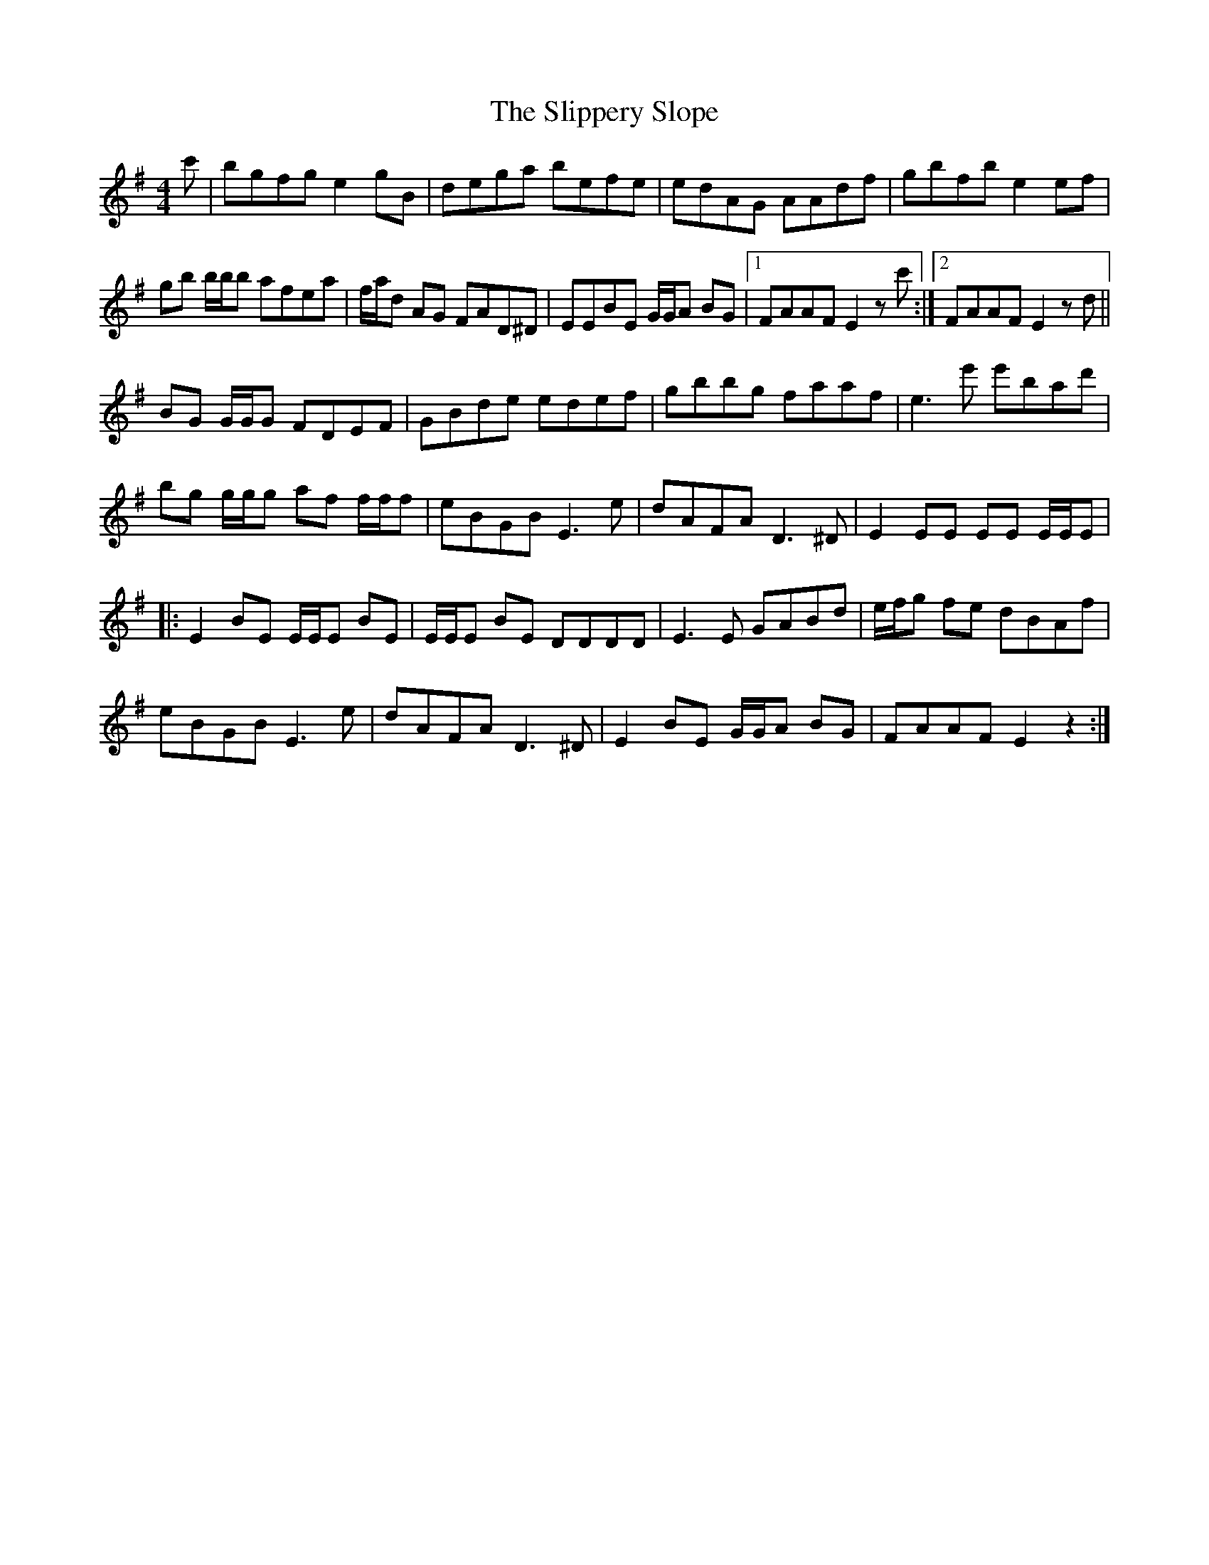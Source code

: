 X: 37524
T: Slippery Slope, The
R: reel
M: 4/4
K: Eminor
c'|bgfg e2 gB|dega befe|edAG AAdf|gbfb e2 ef|
gb b/b/b afea|f/a/d AG FAD^D|EEBE G/G/A BG|1 FAAF E2 z c':|2 FAAF E2 z d||
BG G/G/G FDEF|GBde edef|gbbg faaf|e3 e' e'bad'|
bg g/g/g af f/f/f|eBGB E3 e|dAFA D3 ^D|E2 EE EE E/E/E|
|:E2 BE E/E/E BE|E/E/E BE DDDD|E3 E GABd|e/f/g fe dBAf|
eBGB E3 e|dAFA D3 ^D|E2 BE G/G/A BG|FAAF E2 z2:|

